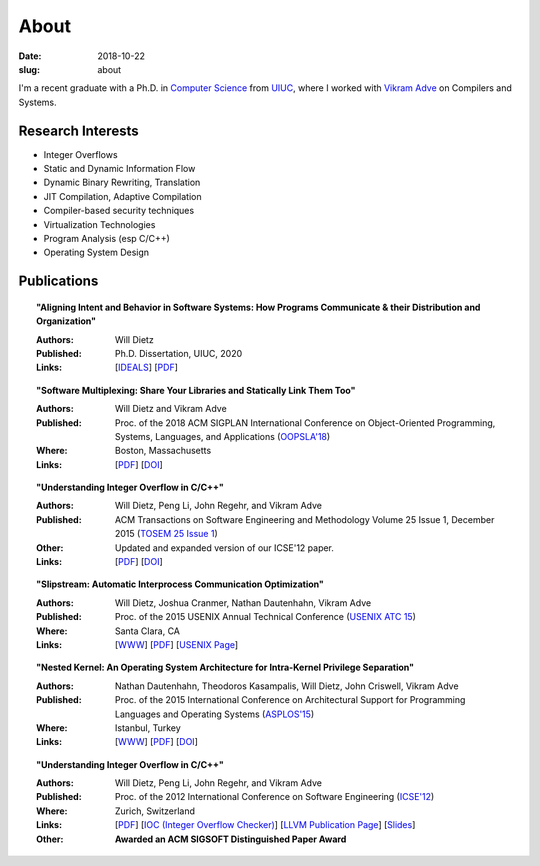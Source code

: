 About
#####

:date: 2018-10-22
:slug: about

I'm a recent graduate with a Ph.D. in `Computer Science`_ from UIUC_,
where I worked with `Vikram Adve`_ on Compilers and Systems.

Research Interests
------------------

* Integer Overflows
* Static and Dynamic Information Flow
* Dynamic Binary Rewriting, Translation
* JIT Compilation, Adaptive Compilation
* Compiler-based security techniques
* Virtualization Technologies
* Program Analysis (esp C/C++)
* Operating System Design

Publications
------------

.. topic:: "Aligning Intent and Behavior in Software Systems: How Programs Communicate & their Distribution and Organization"

   :Authors: Will Dietz
   :Published: Ph.D. Dissertation, UIUC, 2020
   :Links: [`IDEALS <http://hdl.handle.net/2142/107994>`__] [`PDF <https://www.ideals.illinois.edu/bitstream/handle/2142/107994/DIETZ-DISSERTATION-2020.pdf?sequence=1&isAllowed=y>`__] 

.. topic:: "Software Multiplexing: Share Your Libraries and Statically Link Them Too"

   :Authors: Will Dietz and Vikram Adve
   :Published: Proc. of the 2018 ACM SIGPLAN International Conference on Object-Oriented Programming, Systems, Languages, and Applications (`OOPSLA'18`_)
   :Where: Boston, Massachusetts
   :Links: [`PDF <https://wdtz.org/files/oopsla18-allmux-dietz.pdf>`__] [`DOI <https://doi.org/10.1145/3276524>`__]

.. topic:: "Understanding Integer Overflow in C/C++"

  :Authors: Will Dietz, Peng Li, John Regehr, and Vikram Adve
  :Published: ACM Transactions on Software Engineering and Methodology Volume 25 Issue 1, December 2015 (`TOSEM 25 Issue 1`_)
  :Other: Updated and expanded version of our ICSE'12 paper.
  :Links: [`PDF <https://wdtz.org/files/tosem15.pdf>`__] [`DOI <http://doi.org/10.1145/2743019>`__]

.. topic:: "Slipstream: Automatic Interprocess Communication Optimization"

  :Authors: Will Dietz, Joshua Cranmer, Nathan Dautenhahn, Vikram Adve
  :Published: Proc. of the 2015 USENIX Annual Technical Conference (`USENIX ATC 15`_)
  :Where: Santa Clara, CA
  :Links: [`WWW <https://wdtz.org/slipstream>`__] [`PDF <https://www.usenix.org/system/files/conference/atc15/atc15-paper-dietz.pdf>`__] [`USENIX Page <https://www.usenix.org/conference/atc15/technical-session/presentation/dietz>`__]

.. topic:: "Nested Kernel: An Operating System Architecture for Intra-Kernel Privilege Separation"

  :Authors: Nathan Dautenhahn, Theodoros Kasampalis, Will Dietz, John Criswell, Vikram Adve
  :Published: Proc. of the 2015 International Conference on Architectural Support for Programming Languages and Operating Systems (`ASPLOS'15`_)
  :Where: Istanbul, Turkey
  :Links: [`WWW <http://nestedkernel.org/>`__] [`PDF <http://wdtz.org/files/asplos200-dautenhahn.pdf>`__] [`DOI <http://doi.org/10.1145/2694344.2694386>`__]

.. topic:: "Understanding Integer Overflow in C/C++"

  :Authors: Will Dietz, Peng Li, John Regehr, and Vikram Adve
  :Published: Proc. of the 2012 International Conference on Software Engineering (`ICSE'12`_)
  :Where: Zurich, Switzerland
  :Links: [`PDF <http://www.cs.utah.edu/~regehr/papers/overflow12.pdf>`__] [`IOC (Integer Overflow Checker)`_] [`LLVM Publication Page`_] [`Slides <https://wdtz.org/files/icse2012.pptx>`__]
  :Other: **Awarded an ACM SIGSOFT Distinguished Paper Award**



.. _UIUC: http://illinois.edu
.. _Computer Science: http://cs.illinois.edu
.. _Vikram Adve: http://llvm.cs.illinois.edu/~vadve
.. _IOC (Integer Overflow Checker): |filename|/pages/proj/ioc.rst
.. _LLVM Publication Page: http://llvm.org/pubs/2012-06-08-ICSE-UnderstandingIntegerOverflow.html
.. _ASPLOS'15: http://asplos15.bilkent.edu.tr/
.. _ICSE'12: https://www.ifi.uzh.ch/icse2012/
.. _USENIX ATC 15: https://www.usenix.org/conference/atc15
.. _TOSEM 25 Issue 1: http://tosem.acm.org/archive.cfm?id=2852270
.. _OOPSLA'18: https://2018.splashcon.org/track/splash-2018-OOPSLA
